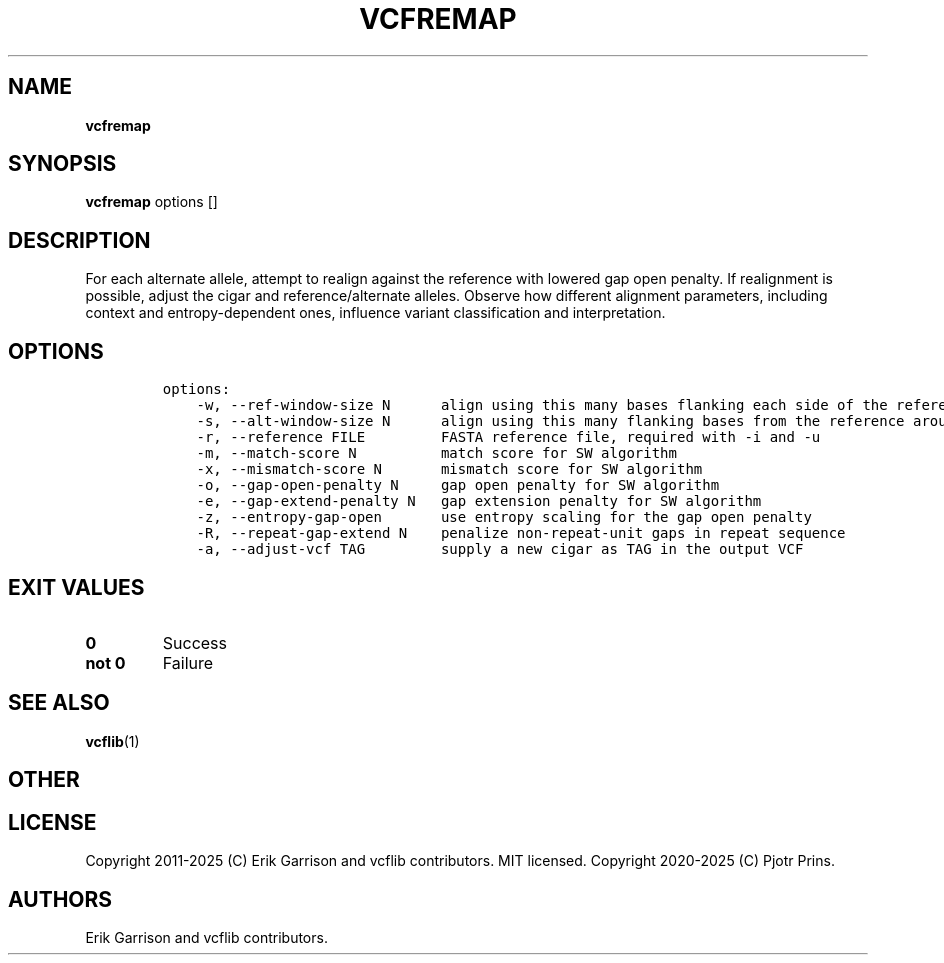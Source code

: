 .\" Automatically generated by Pandoc 2.19.2
.\"
.\" Define V font for inline verbatim, using C font in formats
.\" that render this, and otherwise B font.
.ie "\f[CB]x\f[]"x" \{\
. ftr V B
. ftr VI BI
. ftr VB B
. ftr VBI BI
.\}
.el \{\
. ftr V CR
. ftr VI CI
. ftr VB CB
. ftr VBI CBI
.\}
.TH "VCFREMAP" "1" "" "vcfremap (vcflib)" "vcfremap (VCF transformation)"
.hy
.SH NAME
.PP
\f[B]vcfremap\f[R]
.SH SYNOPSIS
.PP
\f[B]vcfremap\f[R] options []
.SH DESCRIPTION
.PP
For each alternate allele, attempt to realign against the reference with
lowered gap open penalty.
If realignment is possible, adjust the cigar and reference/alternate
alleles.
Observe how different alignment parameters, including context and
entropy-dependent ones, influence variant classification and
interpretation.
.SH OPTIONS
.IP
.nf
\f[C]

options:
    -w, --ref-window-size N      align using this many bases flanking each side of the reference allele
    -s, --alt-window-size N      align using this many flanking bases from the reference around each alternate allele
    -r, --reference FILE         FASTA reference file, required with -i and -u
    -m, --match-score N          match score for SW algorithm
    -x, --mismatch-score N       mismatch score for SW algorithm
    -o, --gap-open-penalty N     gap open penalty for SW algorithm
    -e, --gap-extend-penalty N   gap extension penalty for SW algorithm
    -z, --entropy-gap-open       use entropy scaling for the gap open penalty
    -R, --repeat-gap-extend N    penalize non-repeat-unit gaps in repeat sequence
    -a, --adjust-vcf TAG         supply a new cigar as TAG in the output VCF

\f[R]
.fi
.SH EXIT VALUES
.TP
\f[B]0\f[R]
Success
.TP
\f[B]not 0\f[R]
Failure
.SH SEE ALSO
.PP
\f[B]vcflib\f[R](1)
.SH OTHER
.SH LICENSE
.PP
Copyright 2011-2025 (C) Erik Garrison and vcflib contributors.
MIT licensed.
Copyright 2020-2025 (C) Pjotr Prins.
.SH AUTHORS
Erik Garrison and vcflib contributors.
